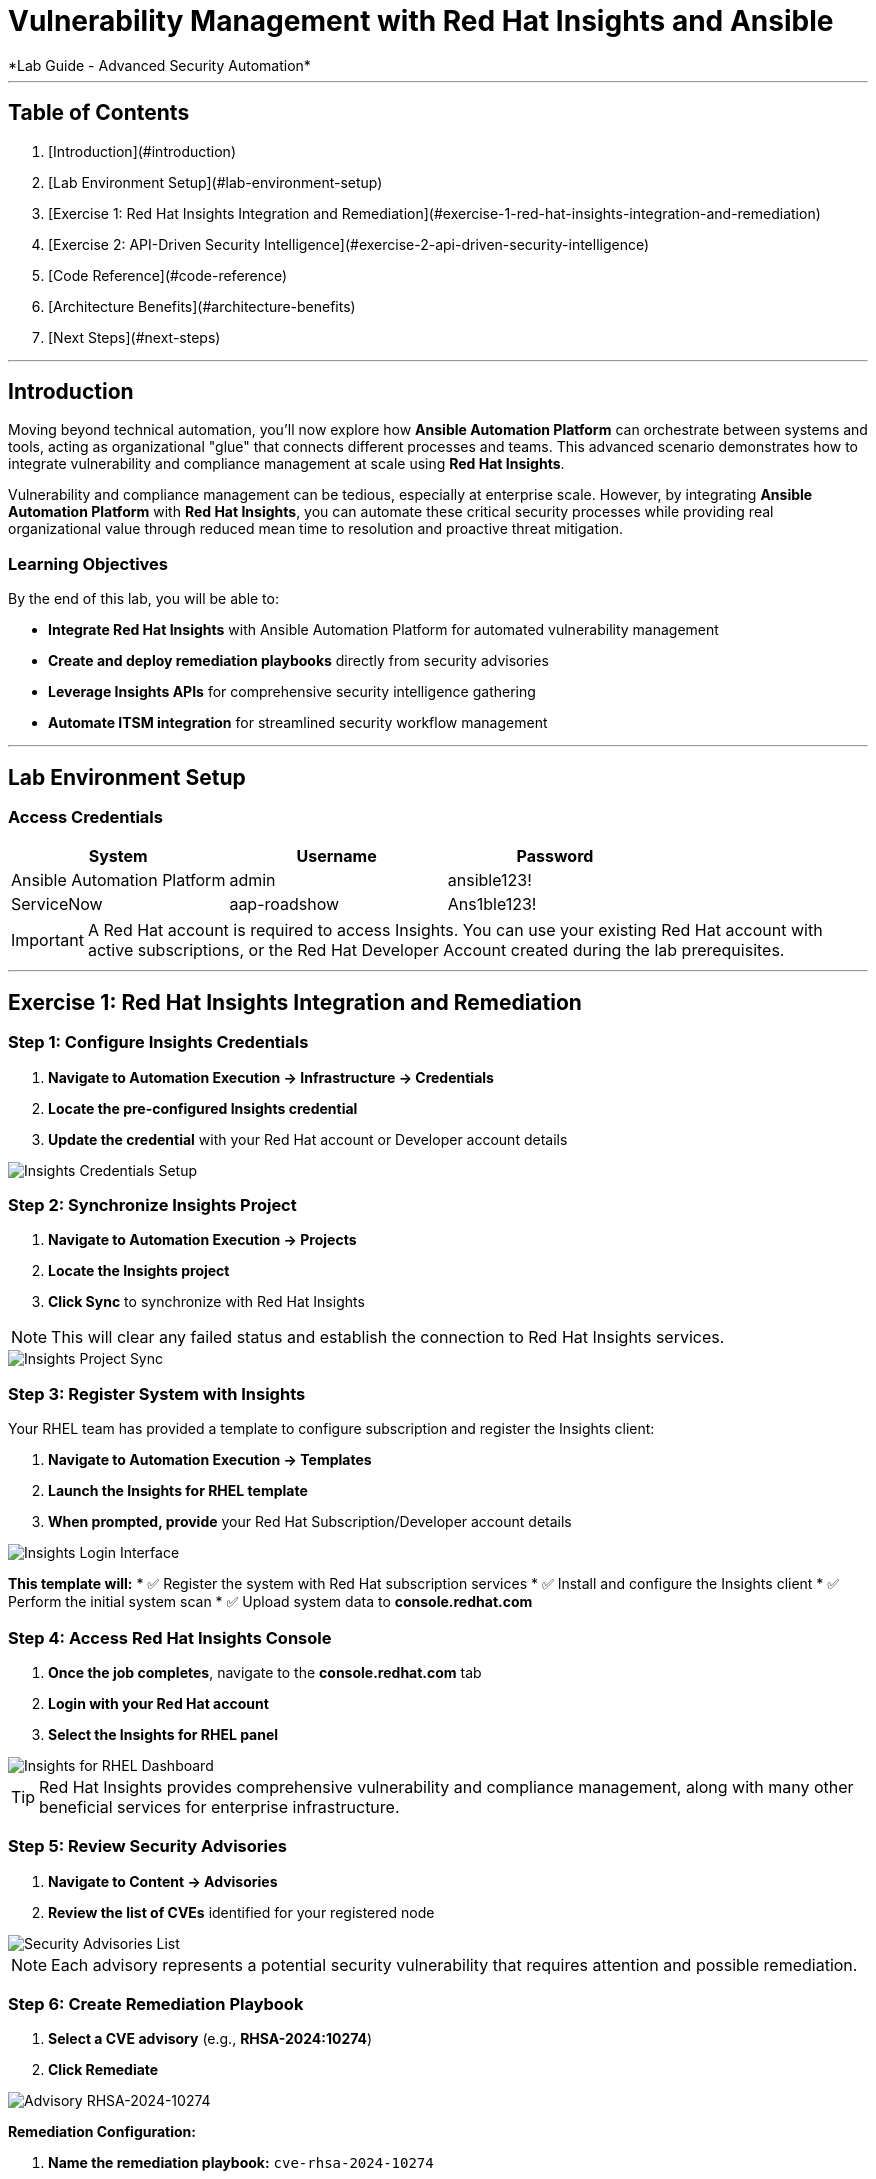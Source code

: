 # Vulnerability Management with Red Hat Insights and Ansible
*Lab Guide - Advanced Security Automation*

---

## Table of Contents

1. [Introduction](#introduction)
2. [Lab Environment Setup](#lab-environment-setup)
3. [Exercise 1: Red Hat Insights Integration and Remediation](#exercise-1-red-hat-insights-integration-and-remediation)
4. [Exercise 2: API-Driven Security Intelligence](#exercise-2-api-driven-security-intelligence)
5. [Code Reference](#code-reference)
6. [Architecture Benefits](#architecture-benefits)
7. [Next Steps](#next-steps)

---

## Introduction

Moving beyond technical automation, you'll now explore how **Ansible Automation Platform** can orchestrate between systems and tools, acting as organizational "glue" that connects different processes and teams. This advanced scenario demonstrates how to integrate vulnerability and compliance management at scale using **Red Hat Insights**.

Vulnerability and compliance management can be tedious, especially at enterprise scale. However, by integrating **Ansible Automation Platform** with **Red Hat Insights**, you can automate these critical security processes while providing real organizational value through reduced mean time to resolution and proactive threat mitigation.

### Learning Objectives

By the end of this lab, you will be able to:

* **Integrate Red Hat Insights** with Ansible Automation Platform for automated vulnerability management
* **Create and deploy remediation playbooks** directly from security advisories
* **Leverage Insights APIs** for comprehensive security intelligence gathering
* **Automate ITSM integration** for streamlined security workflow management

---

## Lab Environment Setup

### Access Credentials

[cols="1,1,1", options="header"]
|===
|System |Username |Password

|Ansible Automation Platform
|admin
|ansible123!

|ServiceNow
|aap-roadshow
|Ans1ble123!
|===

[IMPORTANT]
====
A Red Hat account is required to access Insights. You can use your existing Red Hat account with active subscriptions, or the Red Hat Developer Account created during the lab prerequisites.
====

---

## Exercise 1: Red Hat Insights Integration and Remediation

### **Step 1: Configure Insights Credentials**

1. **Navigate to Automation Execution → Infrastructure → Credentials**
2. **Locate the pre-configured Insights credential**
3. **Update the credential** with your Red Hat account or Developer account details

[role="border"]
image::insights-creds.png[Insights Credentials Setup]

### **Step 2: Synchronize Insights Project**

1. **Navigate to Automation Execution → Projects**
2. **Locate the Insights project**
3. **Click Sync** to synchronize with Red Hat Insights

[NOTE]
====
This will clear any failed status and establish the connection to Red Hat Insights services.
====

[role="border"]
image::insights-sync.png[Insights Project Sync]

### **Step 3: Register System with Insights**

Your RHEL team has provided a template to configure subscription and register the Insights client:

1. **Navigate to Automation Execution → Templates**
2. **Launch the Insights for RHEL template**
3. **When prompted, provide** your Red Hat Subscription/Developer account details

[role="border"]
image::insight-login.png[Insights Login Interface]

**This template will:**
* ✅ Register the system with Red Hat subscription services
* ✅ Install and configure the Insights client
* ✅ Perform the initial system scan
* ✅ Upload system data to **console.redhat.com**

### **Step 4: Access Red Hat Insights Console**

1. **Once the job completes**, navigate to the **console.redhat.com** tab
2. **Login with your Red Hat account**
3. **Select the Insights for RHEL panel**

[role="border"]
image::insights4rhel.png[Insights for RHEL Dashboard]

[TIP]
====
Red Hat Insights provides comprehensive vulnerability and compliance management, along with many other beneficial services for enterprise infrastructure.
====

### **Step 5: Review Security Advisories**

1. **Navigate to Content → Advisories**
2. **Review the list of CVEs** identified for your registered node

[role="border"]
image::advisories.png[Security Advisories List]

[NOTE]
====
Each advisory represents a potential security vulnerability that requires attention and possible remediation.
====

### **Step 6: Create Remediation Playbook**

1. **Select a CVE advisory** (e.g., **RHSA-2024:10274**)
2. **Click Remediate**

[role="border"]
image::rhsa-2024-10274.png[Advisory RHSA-2024-10274]

**Remediation Configuration:**

1. **Name the remediation playbook:** `cve-rhsa-2024-10274`
2. **Click Next**
3. **Ensure your node01 is selected** in the system review

[role="border"]
image::review.png[Insights System Review]

4. **Submit the Remediation Review**

### **Step 7: Deploy Remediation via Ansible**

1. **Navigate back to the AAP tab**
2. **Go to Automation Execution → Projects**
3. **Synchronize your Insights project** to pull the new remediation playbook

**Create Remediation Template:**

1. **Navigate to Automation Execution → Templates**
2. **Create a new template** with the following details:

[cols="1,2", options="header"]
|===
|Field |Value

|Name
|CVE-2024-1074

|Description
|Remediation of CVE-2024-1074

|Organization
|Default

|Project
|Insights

|Inventory
|Video Platform Inventory

|Playbook
|cve-rhsa-2024-10274-******

|Execution Environment
|RHEL EE

|Credentials
|Application Nodes
|===

[NOTE]
====
Use the generated playbook name for the Playbook field.
====

3. **Save and launch the template**

### **Step 8: Verify Remediation Completion**

After the job completes successfully and the node reboots:

1. **Navigate to the console.redhat.com tab**
2. **Select Automation Toolkit → Remediations**
3. **Verify your remediation shows as completed**

---

## Exercise 2: API-Driven Security Intelligence

### Understanding Insights API Integration

**Red Hat Insights** provides an extensive API that enables you to gather data, build remediation playbooks, and create self-healing infrastructure using **Event-Driven Ansible** source plugins. You'll use this API to gather comprehensive security data for your security teams.

### **Step 1: Select Target Advisory**

1. **From the console.redhat.com tab**, navigate to **Content → Advisories**
2. **Choose an Advisory ID** (e.g., **RHSA-2024:9474**)

[TIP]
====
Make note of the specific advisory ID for the next step.
====

### **Step 2: Execute CVE Data Collection**

1. **Navigate to Automation Execution → Templates**
2. **Launch the CVE Advisory template**
3. **When prompted, provide:**
   * Your Red Hat subscription/Developer account credentials
   * The Advisory ID you selected

[role="border"]
image::cve-finder.png[CVE Advisory Finder]

[NOTE]
====
This automation will connect to Insights via API and gather comprehensive data about the CVE for your security team, then automatically send this information to your ITSM system.
====

### **Step 3: Review Security Intelligence in ServiceNow**

1. **Note the incident number** from the completed job
2. **Navigate to the ServiceNow tab**
3. **Login with the ServiceNow credentials:**

[cols="1,1", options="header"]
|===
|Username |Password

|aap-roadshow
|Ans1ble123!
|===

**Access Incident Data:**

1. **Click All → Incidents**
2. **Select the ticket** titled **Advisory CVE Type**
3. **Review the comprehensive CVE data** gathered via API from Red Hat Insights

[role="border"]
image::cve-data.png[CVE Ticket Data]

[IMPORTANT]
====
**SUCCESS:** Your security teams now have complete, actionable data about the CVE, enabling them to make informed decisions about remediation priorities and strategies.
====

---

## Code Reference

### Insights Registration and Scanning Automation

Here's the automation code for registering systems with Red Hat Insights:

```yaml
tasks:
  - name: Install subscription manager
    ansible.builtin.package:
      name: subscription-manager
      state: present

  - name: Install insights client
    ansible.builtin.package:
      name: insights-client
      state: present

  - name: Register RHEL server with subscription manager
    community.general.redhat_subscription:
      state: present
      username: "{{ rhsm_username }}"
      password: "{{ rhsm_password }}"
      auto_attach: true

  - name: Register insights client
    ansible.builtin.command: insights-client --register

  - name: Perform initial Insights upload
    ansible.builtin.command: >
      /bin/insights-client
    register: __insights_scan
    changed_when: __insights_scan.rc == 0
```

### Summary

You've successfully demonstrated how **Ansible Automation Platform** integrated with **Red Hat Insights** can transform reactive security operations into proactive, intelligent automation. By combining vulnerability management with API-driven security intelligence, you've created a system that:

* **Automates vulnerability discovery** and assessment across your infrastructure
* **Generates and deploys remediation playbooks** directly from security advisories
* **Provides comprehensive security intelligence** to your security teams through ITSM integration
* **Reduces manual overhead** while improving security posture and compliance

This foundation enables your organization to implement comprehensive security automation that scales with your infrastructure and evolves with the threat landscape.
